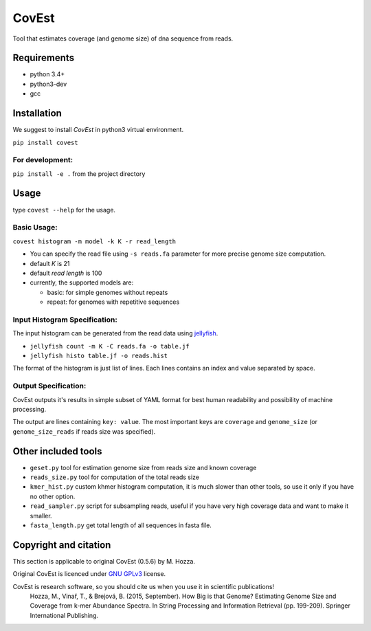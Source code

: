 CovEst
======

Tool that estimates coverage (and genome size) of dna sequence from
reads.

.. image:: https://badge.fury.io/py/covest.svg
    :target: https://badge.fury.io/py/covest
.. image:: https://travis-ci.org/mhozza/covest.svg?branch=master
    :target: https://travis-ci.org/mhozza/covest

Requirements
------------
- python 3.4+
- python3-dev
- gcc

Installation
------------
We suggest to install *CovEst* in python3 virtual environment.

``pip install covest``

For development:
~~~~~~~~~~~~~~~~

``pip install -e .`` from the project directory

Usage
-----

type ``covest --help`` for the usage.

Basic Usage:
~~~~~~~~~~~~
``covest histogram -m model -k K -r read_length``

-  You can specify the read file using ``-s reads.fa`` parameter for more precise genome size computation.
-  default *K* is 21
-  default *read length* is 100
-  currently, the supported models are:

   -  basic: for simple genomes without repeats
   -  repeat: for genomes with repetitive sequences

Input Histogram Specification:
~~~~~~~~~~~~~~~~~~~~~~~~~~~~~~
The input histogram can be generated from the read data using `jellyfish <http://www.cbcb.umd.edu/software/jellyfish/>`__.

-  ``jellyfish count -m K -C reads.fa -o table.jf``
-  ``jellyfish histo table.jf -o reads.hist``

The format of the histogram is just list of lines. Each lines contains an index and value separated by space.

Output Specification:
~~~~~~~~~~~~~~~~~~~~~
CovEst outputs it's results in simple subset of YAML format for best human readability and possibility of machine processing.

The output are lines containing ``key: value``. The most important keys are ``coverage`` and ``genome_size`` (or ``genome_size_reads`` if reads size was specified).

Other included tools
--------------------

-  ``geset.py`` tool for estimation genome size from reads size and known
   coverage
-  ``reads_size.py`` tool for computation of the total reads size
-  ``kmer_hist.py`` custom khmer histogram computation, it is much slower than other tools, so use it only if you have no other option.
-  ``read_sampler.py`` script for subsampling reads, useful if you have very high coverage data and want to make it smaller.
-  ``fasta_length.py`` get total length of all sequences in fasta file.

Copyright and citation
----------------------
This section is applicable to original CovEst (0.5.6) by M. Hozza.

Original CovEst is licenced under `GNU GPLv3 <http://www.gnu.org/licenses/gpl-3.0.en.html>`__ license.

CovEst is research software, so you should cite us when you use it in scientific publications!
   Hozza, M., Vinař, T., & Brejová, B. (2015, September). How Big is that Genome? Estimating Genome Size and Coverage from k-mer Abundance Spectra. In String Processing and Information Retrieval (pp. 199-209). Springer International Publishing.

